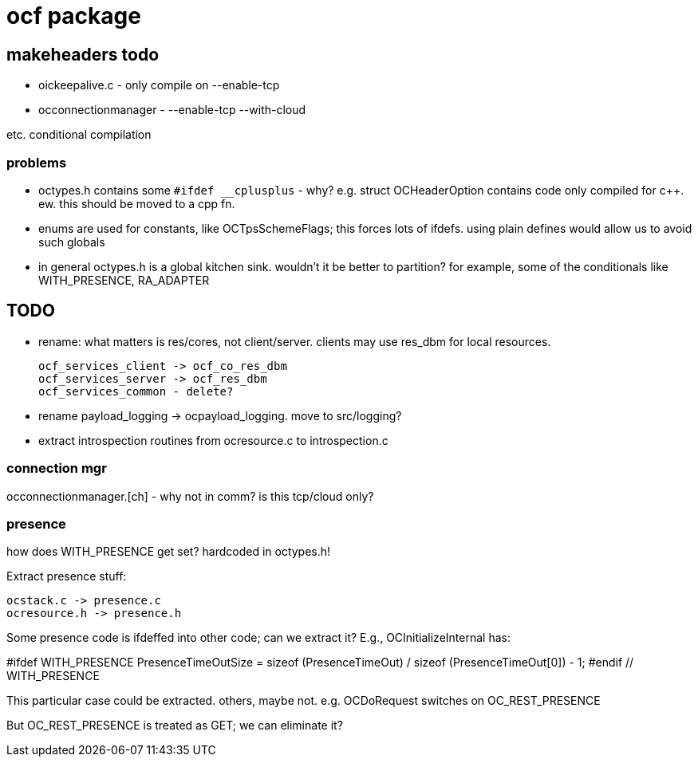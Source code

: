 = ocf package

== makeheaders todo

* oickeepalive.c - only compile on --enable-tcp
* occonnectionmanager - --enable-tcp --with-cloud

etc. conditional compilation

=== problems

* octypes.h contains some `#ifdef __cplusplus` - why? e.g. struct
  OCHeaderOption contains code only compiled for c++.  ew. this should
  be moved to a cpp fn.

* enums are used for constants, like OCTpsSchemeFlags; this forces
  lots of ifdefs.  using plain defines would allow us to avoid such
  globals

* in general octypes.h is a global kitchen sink.  wouldn't it be
  better to partition?  for example, some of the conditionals like
  WITH_PRESENCE, RA_ADAPTER


== TODO

* rename: what matters is res/cores, not client/server.  clients may
  use res_dbm for local resources.

    ocf_services_client -> ocf_co_res_dbm
    ocf_services_server -> ocf_res_dbm
    ocf_services_common - delete?

* rename payload_logging  ->  ocpayload_logging. move to src/logging?

* extract introspection routines from ocresource.c to introspection.c


=== connection mgr

occonnectionmanager.[ch] - why not in comm?  is this tcp/cloud only?

=== presence

how does WITH_PRESENCE get set? hardcoded in octypes.h!

Extract presence stuff:

    ocstack.c -> presence.c
    ocresource.h -> presence.h

Some presence code is ifdeffed into other code; can we extract it?
E.g., OCInitializeInternal has:

#ifdef WITH_PRESENCE
    PresenceTimeOutSize = sizeof (PresenceTimeOut) / sizeof (PresenceTimeOut[0]) - 1;
#endif // WITH_PRESENCE

This particular case could be extracted.  others,
maybe not. e.g. OCDoRequest switches on OC_REST_PRESENCE

But OC_REST_PRESENCE is treated as GET; we can eliminate it?
